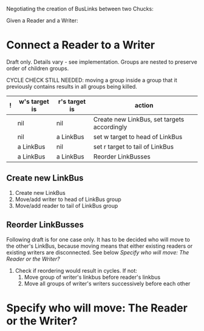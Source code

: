 Negotiating the creation of BusLinks between two Chucks:

Given a Reader and a Writer:

* Connect a Reader to a Writer

Draft only.
Details vary  - see implementation.
Groups are nested to preserve order of children groups.

CYCLE CHECK STILL NEEDED: moving a group inside a group that it previously contains results in all groups being killed.

|---+---------------+---------------+---------------------------------------------|
| ! | w's target is | r's target is | action                                      |
|---+---------------+---------------+---------------------------------------------|
|   | nil           | nil           | Create new LinkBus, set targets accordingly |
|   | nil           | a LinkBus     | set w target to head of LinkBus             |
|   | a LinkBus     | nil           | set r target to tail of LinkBus             |
|   | a LinkBus     | a LinkBus     | Reorder LinkBusses                          |
|---+---------------+---------------+---------------------------------------------|

** Create new LinkBus

1. Create new LinkBus
2. Move/add writer to head of LinkBus group
3. Move/add reader to tail of LinkBus group

** Reorder LinkBusses

Following draft is for one case only.  It has to be decided who will move to the other's LinkBus, because moving means that either existing readers or existing writers are disconnected.  See below [[*Specify%20who%20will%20move:%20The%20Reader%20or%20the%20Writer?][Specify who will move: The Reader or the Writer?]]

1. Check if reordering would result in cycles. If not:
   1. Move group of writer's linkbus before reader's linkbus
   2. Move all groups of writer's writers successively before each other

* Specify who will move: The Reader or the Writer?
